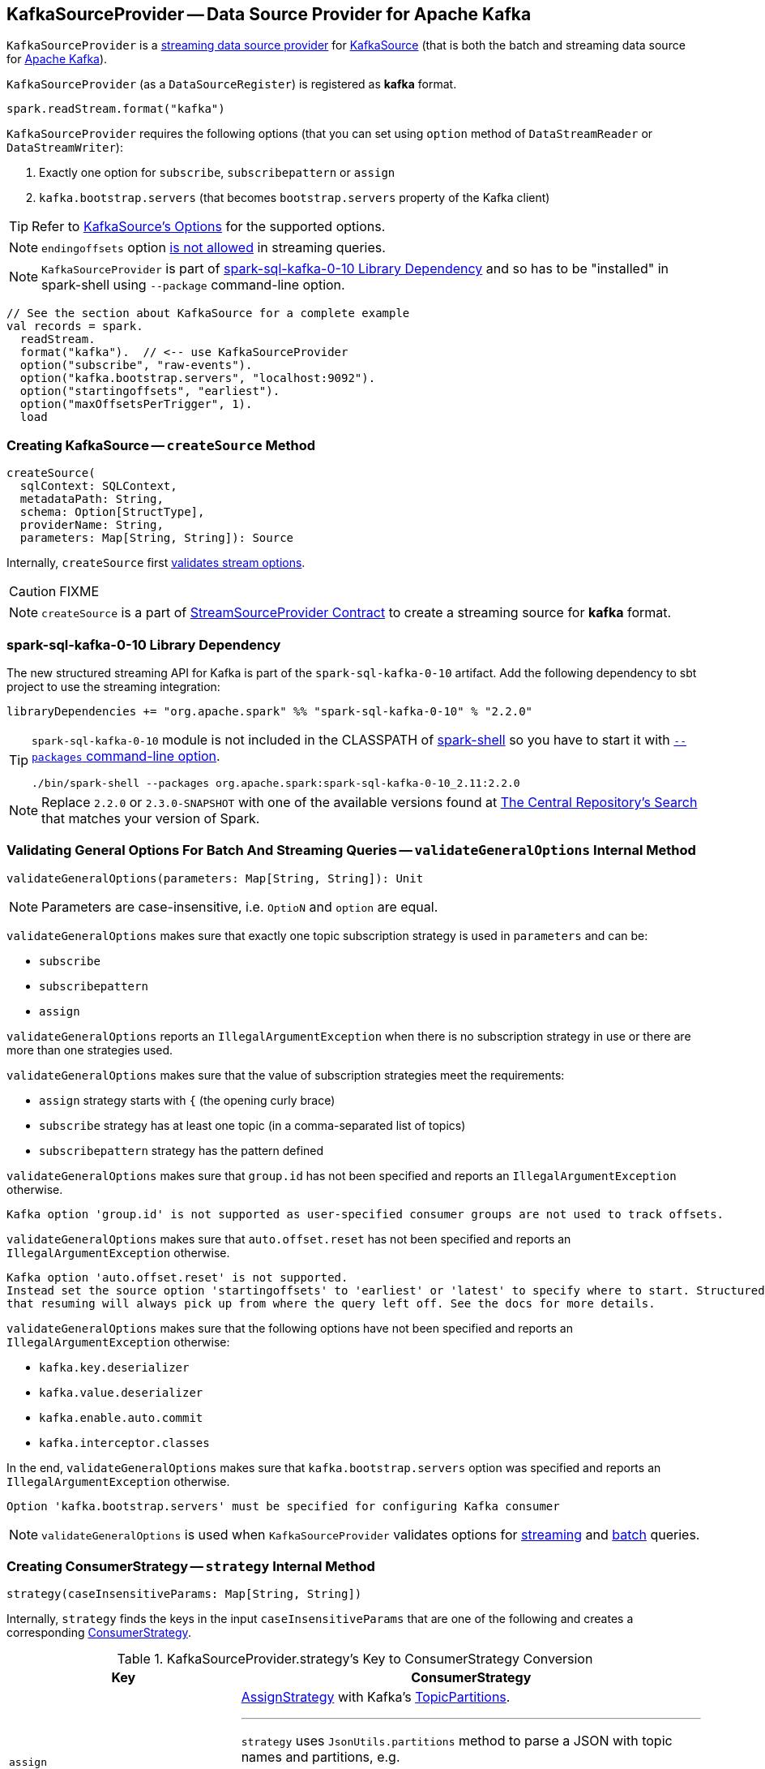 == [[KafkaSourceProvider]] KafkaSourceProvider -- Data Source Provider for Apache Kafka

`KafkaSourceProvider` is a link:spark-sql-streaming-StreamSourceProvider.adoc[streaming data source provider] for link:spark-sql-streaming-KafkaSource.adoc[KafkaSource] (that is both the batch and streaming data source for https://kafka.apache.org/[Apache Kafka]).

[[shortName]]
`KafkaSourceProvider` (as a `DataSourceRegister`) is registered as *kafka* format.

[source, scala]
----
spark.readStream.format("kafka")
----

`KafkaSourceProvider` requires the following options (that you can set using `option` method of `DataStreamReader` or `DataStreamWriter`):

1. Exactly one option for `subscribe`, `subscribepattern` or `assign`

1. `kafka.bootstrap.servers` (that becomes `bootstrap.servers` property of the Kafka client)

TIP: Refer to link:spark-sql-streaming-KafkaSource.adoc#options[KafkaSource's Options] for the supported options.

NOTE: `endingoffsets` option <<validateStreamOptions, is not allowed>> in streaming queries.

NOTE: `KafkaSourceProvider` is part of <<spark-sql-kafka-0-10, spark-sql-kafka-0-10 Library Dependency>> and so has to be "installed" in spark-shell using `--package` command-line option.

[source, scala]
----
// See the section about KafkaSource for a complete example
val records = spark.
  readStream.
  format("kafka").  // <-- use KafkaSourceProvider
  option("subscribe", "raw-events").
  option("kafka.bootstrap.servers", "localhost:9092").
  option("startingoffsets", "earliest").
  option("maxOffsetsPerTrigger", 1).
  load
----

=== [[createSource]] Creating KafkaSource -- `createSource` Method

[source, scala]
----
createSource(
  sqlContext: SQLContext,
  metadataPath: String,
  schema: Option[StructType],
  providerName: String,
  parameters: Map[String, String]): Source
----

Internally, `createSource` first <<validateStreamOptions, validates stream options>>.

CAUTION: FIXME

NOTE: `createSource` is a part of link:spark-sql-streaming-StreamSourceProvider.adoc#createSource[StreamSourceProvider Contract] to create a streaming source for *kafka* format.

=== [[spark-sql-kafka-0-10]] spark-sql-kafka-0-10 Library Dependency

The new structured streaming API for Kafka is part of the `spark-sql-kafka-0-10` artifact. Add the following dependency to sbt project to use the streaming integration:

```
libraryDependencies += "org.apache.spark" %% "spark-sql-kafka-0-10" % "2.2.0"
```

[TIP]
====
`spark-sql-kafka-0-10` module is not included in the CLASSPATH of link:spark-shell.adoc[spark-shell] so you have to start it with link:spark-submit.adoc#packages[`--packages` command-line option].

```
./bin/spark-shell --packages org.apache.spark:spark-sql-kafka-0-10_2.11:2.2.0
```
====

NOTE: Replace `2.2.0` or `2.3.0-SNAPSHOT` with one of the available versions found at http://search.maven.org/#search%7Cga%7C1%7Ca%3A%22spark-streaming-kafka-0-10_2.11%22[The Central Repository's Search] that matches your version of Spark.

=== [[validateGeneralOptions]] Validating General Options For Batch And Streaming Queries -- `validateGeneralOptions` Internal Method

[source, scala]
----
validateGeneralOptions(parameters: Map[String, String]): Unit
----

NOTE: Parameters are case-insensitive, i.e. `OptioN` and `option` are equal.

`validateGeneralOptions` makes sure that exactly one topic subscription strategy is used in `parameters` and can be:

* `subscribe`
* `subscribepattern`
* `assign`

`validateGeneralOptions` reports an `IllegalArgumentException` when there is no subscription strategy in use or there are more than one strategies used.

`validateGeneralOptions` makes sure that the value of subscription strategies meet the requirements:

* `assign` strategy starts with `{` (the opening curly brace)
* `subscribe` strategy has at least one topic (in a comma-separated list of topics)
* `subscribepattern` strategy has the pattern defined

`validateGeneralOptions` makes sure that `group.id` has not been specified and reports an `IllegalArgumentException` otherwise.

```
Kafka option 'group.id' is not supported as user-specified consumer groups are not used to track offsets.
```

`validateGeneralOptions` makes sure that `auto.offset.reset` has not been specified and reports an `IllegalArgumentException` otherwise.

[options="wrap"]
----
Kafka option 'auto.offset.reset' is not supported.
Instead set the source option 'startingoffsets' to 'earliest' or 'latest' to specify where to start. Structured Streaming manages which offsets are consumed internally, rather than relying on the kafkaConsumer to do it. This will ensure that no data is missed when new topics/partitions are dynamically subscribed. Note that 'startingoffsets' only applies when a new Streaming query is started, and
that resuming will always pick up from where the query left off. See the docs for more details.
----

`validateGeneralOptions` makes sure that the following options have not been specified and reports an `IllegalArgumentException` otherwise:

* `kafka.key.deserializer`
* `kafka.value.deserializer`
* `kafka.enable.auto.commit`
* `kafka.interceptor.classes`

In the end, `validateGeneralOptions` makes sure that `kafka.bootstrap.servers` option was specified and reports an `IllegalArgumentException` otherwise.

```
Option 'kafka.bootstrap.servers' must be specified for configuring Kafka consumer
```

NOTE: `validateGeneralOptions` is used when `KafkaSourceProvider` validates options for <<validateStreamOptions, streaming>> and <<validateBatchOptions, batch>> queries.

=== [[strategy]] Creating ConsumerStrategy -- `strategy` Internal Method

[source, scala]
----
strategy(caseInsensitiveParams: Map[String, String])
----

Internally, `strategy` finds the keys in the input `caseInsensitiveParams` that are one of the following and creates a corresponding link:spark-sql-streaming-ConsumerStrategy.adoc[ConsumerStrategy].

.KafkaSourceProvider.strategy's Key to ConsumerStrategy Conversion
[cols="1,2",options="header",width="100%"]
|===
| Key
| ConsumerStrategy

| `assign`
a| link:spark-sql-streaming-ConsumerStrategy.adoc#AssignStrategy[AssignStrategy] with Kafka's http://kafka.apache.org/0110/javadoc/org/apache/kafka/common/TopicPartition.html[TopicPartitions].

---

`strategy` uses `JsonUtils.partitions` method to parse a JSON with topic names and partitions, e.g.

```
{"topicA":[0,1],"topicB":[0,1]}
```

The topic names and partitions are mapped directly to Kafka's `TopicPartition` objects.

| `subscribe`
a| link:spark-sql-streaming-ConsumerStrategy.adoc#SubscribeStrategy[SubscribeStrategy] with topic names

---

`strategy` extracts topic names from a comma-separated string, e.g.

```
topic1,topic2,topic3
```

| `subscribepattern`
| link:spark-sql-streaming-ConsumerStrategy.adoc#SubscribePatternStrategy[SubscribePatternStrategy] with topic subscription regex pattern (that uses Java's http://docs.oracle.com/javase/8/docs/api/java/util/regex/Pattern.html[java.util.regex.Pattern] for the pattern), e.g.

```
topic\d
```
|===

[NOTE]
====
`strategy` is used when:

* `KafkaSourceProvider` <<createSource, creates a KafkaOffsetReader for KafkaSource>>.

* `KafkaSourceProvider` creates a KafkaRelation (using `createRelation` method).
====

=== [[sourceSchema]] Specifying Name and Schema of Streaming Source for Kafka Format -- `sourceSchema` Method

[source, scala]
----
sourceSchema(
  sqlContext: SQLContext,
  schema: Option[StructType],
  providerName: String,
  parameters: Map[String, String]): (String, StructType)
----

NOTE: `sourceSchema` is a part of link:spark-sql-streaming-StreamSourceProvider.adoc#sourceSchema[StreamSourceProvider Contract] to define the name and the schema of a streaming source.

`sourceSchema` gives the <<shortName, short name>> (i.e. `kafka`) and the link:spark-sql-streaming-KafkaOffsetReader.adoc#kafkaSchema[fixed schema].

Internally, `sourceSchema` <<validateStreamOptions, validates Kafka options>> and makes sure that the optional input `schema` is indeed undefined.

When the input `schema` is defined, `sourceSchema` reports a `IllegalArgumentException`.

```
Kafka source has a fixed schema and cannot be set with a custom one
```

NOTE: `sourceSchema` is used exclusively when `DataSource` is requested the link:spark-sql-streaming-DataSource.adoc#sourceSchema[name and schema of a streaming source].

=== [[validateStreamOptions]] Validating Kafka Options for Streaming Queries -- `validateStreamOptions` Internal Method

[source, scala]
----
validateStreamOptions(caseInsensitiveParams: Map[String, String]): Unit
----

Firstly, `validateStreamOptions` makes sure that `endingoffsets` option is not used. Otherwise, `validateStreamOptions` reports a `IllegalArgumentException`.

```
ending offset not valid in streaming queries
```

`validateStreamOptions` then <<validateGeneralOptions, validates the general options>>.

NOTE: `validateStreamOptions` is used when `KafkaSourceProvider` is requested the <<sourceSchema, schema for Kafka source>> and to <<createSource, create a KafkaSource>>.
